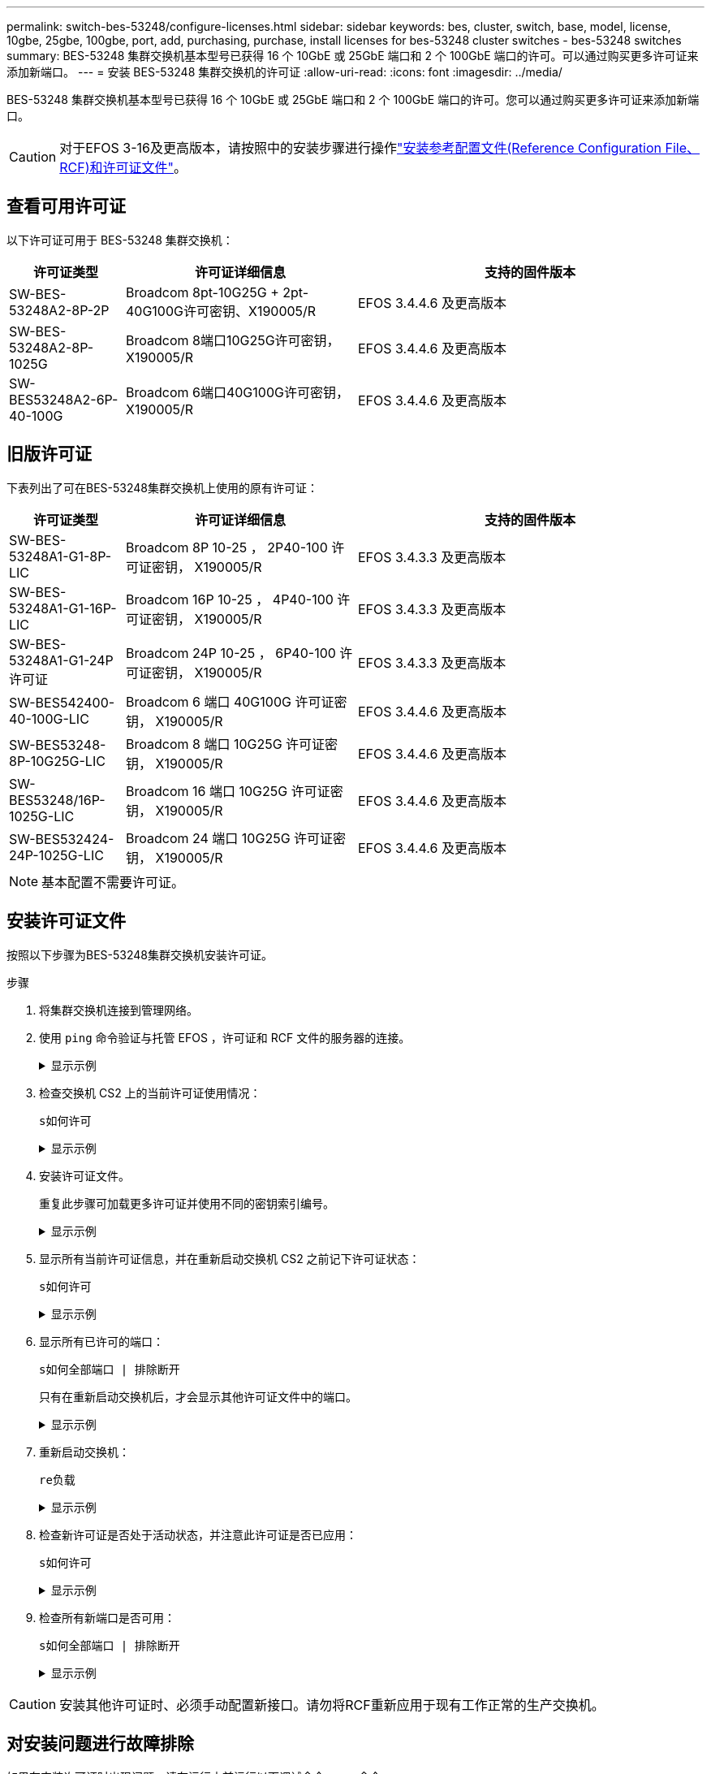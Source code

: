 ---
permalink: switch-bes-53248/configure-licenses.html 
sidebar: sidebar 
keywords: bes, cluster, switch, base, model, license, 10gbe, 25gbe, 100gbe, port, add, purchasing, purchase, install licenses for bes-53248 cluster switches - bes-53248 switches 
summary: BES-53248 集群交换机基本型号已获得 16 个 10GbE 或 25GbE 端口和 2 个 100GbE 端口的许可。可以通过购买更多许可证来添加新端口。 
---
= 安装 BES-53248 集群交换机的许可证
:allow-uri-read: 
:icons: font
:imagesdir: ../media/


[role="lead"]
BES-53248 集群交换机基本型号已获得 16 个 10GbE 或 25GbE 端口和 2 个 100GbE 端口的许可。您可以通过购买更多许可证来添加新端口。


CAUTION: 对于EFOS 3-16及更高版本，请按照中的安装步骤进行操作link:efos-install-rcf-license-file.html["安装参考配置文件(Reference Configuration File、RCF)和许可证文件"]。



== 查看可用许可证

以下许可证可用于 BES-53248 集群交换机：

[cols="1,2,3"]
|===
| 许可证类型 | 许可证详细信息 | 支持的固件版本 


 a| 
SW-BES-53248A2-8P-2P
 a| 
Broadcom 8pt-10G25G + 2pt-40G100G许可密钥、X190005/R
 a| 
EFOS 3.4.4.6 及更高版本



 a| 
SW-BES-53248A2-8P-1025G
 a| 
Broadcom 8端口10G25G许可密钥，X190005/R
 a| 
EFOS 3.4.4.6 及更高版本



 a| 
SW-BES53248A2-6P-40-100G
 a| 
Broadcom 6端口40G100G许可密钥，X190005/R
 a| 
EFOS 3.4.4.6 及更高版本

|===


== 旧版许可证

下表列出了可在BES-53248集群交换机上使用的原有许可证：

[cols="1,2,3"]
|===
| 许可证类型 | 许可证详细信息 | 支持的固件版本 


 a| 
SW-BES-53248A1-G1-8P-LIC
 a| 
Broadcom 8P 10-25 ， 2P40-100 许可证密钥， X190005/R
 a| 
EFOS 3.4.3.3 及更高版本



 a| 
SW-BES-53248A1-G1-16P-LIC
 a| 
Broadcom 16P 10-25 ， 4P40-100 许可证密钥， X190005/R
 a| 
EFOS 3.4.3.3 及更高版本



 a| 
SW-BES-53248A1-G1-24P 许可证
 a| 
Broadcom 24P 10-25 ， 6P40-100 许可证密钥， X190005/R
 a| 
EFOS 3.4.3.3 及更高版本



 a| 
SW-BES542400-40-100G-LIC
 a| 
Broadcom 6 端口 40G100G 许可证密钥， X190005/R
 a| 
EFOS 3.4.4.6 及更高版本



 a| 
SW-BES53248-8P-10G25G-LIC
 a| 
Broadcom 8 端口 10G25G 许可证密钥， X190005/R
 a| 
EFOS 3.4.4.6 及更高版本



 a| 
SW-BES53248/16P-1025G-LIC
 a| 
Broadcom 16 端口 10G25G 许可证密钥， X190005/R
 a| 
EFOS 3.4.4.6 及更高版本



 a| 
SW-BES532424-24P-1025G-LIC
 a| 
Broadcom 24 端口 10G25G 许可证密钥， X190005/R
 a| 
EFOS 3.4.4.6 及更高版本

|===

NOTE: 基本配置不需要许可证。



== 安装许可证文件

按照以下步骤为BES-53248集群交换机安装许可证。

.步骤
. 将集群交换机连接到管理网络。
. 使用 `ping` 命令验证与托管 EFOS ，许可证和 RCF 文件的服务器的连接。
+
.显示示例
[%collapsible]
====
此示例验证交换机是否已连接到 IP 地址为 172.19.2.1 的服务器：

[listing, subs="+quotes"]
----
(cs2)# *ping 172.19.2.1*
Pinging 172.19.2.1 with 0 bytes of data:

Reply From 172.19.2.1: icmp_seq = 0. time= 5910 usec.
----
====
. 检查交换机 CS2 上的当前许可证使用情况：
+
`s如何许可`

+
.显示示例
[%collapsible]
====
[listing, subs="+quotes"]
----
(cs2)# *show license*
Reboot needed.................................. No
Number of active licenses...................... 0

License Index  License Type     Status
-------------- ---------------- -----------

No license file found.
----
====
. 安装许可证文件。
+
重复此步骤可加载更多许可证并使用不同的密钥索引编号。

+
.显示示例
[%collapsible]
====
以下示例使用 SFTP 将许可证文件复制到密钥索引 1 。

[listing, subs="+quotes"]
----
(cs2)# *copy sftp://root@172.19.2.1/var/lib/tftpboot/license.dat nvram:license-key 1*
Remote Password:********

Mode........................................... SFTP
Set Server IP.................................. 172.19.2.1
Path........................................... /var/lib/tftpboot/
Filename....................................... license.dat
Data Type...................................... license

Management access will be blocked for the duration of the transfer
Are you sure you want to start? (y/n) *y*

File transfer in progress. Management access will be blocked for the duration of the transfer. Please wait...


License Key transfer operation completed successfully. System reboot is required.
----
====
. 显示所有当前许可证信息，并在重新启动交换机 CS2 之前记下许可证状态：
+
`s如何许可`

+
.显示示例
[%collapsible]
====
[listing, subs="+quotes"]
----
(cs2)# *show license*

Reboot needed.................................. Yes
Number of active licenses...................... 0


License Index  License Type      Status
-------------- ----------------- -------------------------------
1              Port              License valid but not applied
----
====
. 显示所有已许可的端口：
+
`s如何全部端口 | 排除断开`

+
只有在重新启动交换机后，才会显示其他许可证文件中的端口。

+
.显示示例
[%collapsible]
====
[listing, subs="+quotes"]
----
(cs2)# *show port all | exclude Detach*

                 Admin     Physical   Physical   Link   Link    LACP   Actor
Intf      Type   Mode      Mode       Status     Status Trap    Mode   Timeout
--------- ------ --------- ---------- ---------- ------ ------- ------ --------
0/1              Disable   Auto                  Down   Enable  Enable long
0/2              Disable   Auto                  Down   Enable  Enable long
0/3              Disable   Auto                  Down   Enable  Enable long
0/4              Disable   Auto                  Down   Enable  Enable long
0/5              Disable   Auto                  Down   Enable  Enable long
0/6              Disable   Auto                  Down   Enable  Enable long
0/7              Disable   Auto                  Down   Enable  Enable long
0/8              Disable   Auto                  Down   Enable  Enable long
0/9              Disable   Auto                  Down   Enable  Enable long
0/10             Disable   Auto                  Down   Enable  Enable long
0/11             Disable   Auto                  Down   Enable  Enable long
0/12             Disable   Auto                  Down   Enable  Enable long
0/13             Disable   Auto                  Down   Enable  Enable long
0/14             Disable   Auto                  Down   Enable  Enable long
0/15             Disable   Auto                  Down   Enable  Enable long
0/16             Disable   Auto                  Down   Enable  Enable long
0/55             Disable   Auto                  Down   Enable  Enable long
0/56             Disable   Auto                  Down   Enable  Enable long
----
====
. 重新启动交换机：
+
`re负载`

+
.显示示例
[%collapsible]
====
[listing, subs="+quotes"]
----
(cs2)# *reload*

The system has unsaved changes.
Would you like to save them now? (y/n) *y*

Config file 'startup-config' created successfully .

Configuration Saved!
Are you sure you would like to reset the system? (y/n) *y*
----
====
. 检查新许可证是否处于活动状态，并注意此许可证是否已应用：
+
`s如何许可`

+
.显示示例
[%collapsible]
====
[listing, subs="+quotes"]
----
(cs2)# *show license*

Reboot needed.................................. No
Number of installed licenses................... 1
Total Downlink Ports enabled................... 16
Total Uplink Ports enabled..................... 8

License Index  License Type              Status
-------------- ------------------------- -----------------------------------
1              Port                      License applied
----
====
. 检查所有新端口是否可用：
+
`s如何全部端口 | 排除断开`

+
.显示示例
[%collapsible]
====
[listing, subs="+quotes"]
----
(cs2)# *show port all | exclude Detach*

                 Admin     Physical   Physical   Link   Link    LACP   Actor
Intf      Type   Mode      Mode       Status     Status Trap    Mode   Timeout
--------- ------ --------- ---------- ---------- ------ ------- ------ --------
0/1              Disable    Auto                 Down   Enable  Enable long
0/2              Disable    Auto                 Down   Enable  Enable long
0/3              Disable    Auto                 Down   Enable  Enable long
0/4              Disable    Auto                 Down   Enable  Enable long
0/5              Disable    Auto                 Down   Enable  Enable long
0/6              Disable    Auto                 Down   Enable  Enable long
0/7              Disable    Auto                 Down   Enable  Enable long
0/8              Disable    Auto                 Down   Enable  Enable long
0/9              Disable    Auto                 Down   Enable  Enable long
0/10             Disable    Auto                 Down   Enable  Enable long
0/11             Disable    Auto                 Down   Enable  Enable long
0/12             Disable    Auto                 Down   Enable  Enable long
0/13             Disable    Auto                 Down   Enable  Enable long
0/14             Disable    Auto                 Down   Enable  Enable long
0/15             Disable    Auto                 Down   Enable  Enable long
0/16             Disable    Auto                 Down   Enable  Enable long
0/49             Disable   100G Full             Down   Enable  Enable long
0/50             Disable   100G Full             Down   Enable  Enable long
0/51             Disable   100G Full             Down   Enable  Enable long
0/52             Disable   100G Full             Down   Enable  Enable long
0/53             Disable   100G Full             Down   Enable  Enable long
0/54             Disable   100G Full             Down   Enable  Enable long
0/55             Disable   100G Full             Down   Enable  Enable long
0/56             Disable   100G Full             Down   Enable  Enable long
----
====



CAUTION: 安装其他许可证时、必须手动配置新接口。请勿将RCF重新应用于现有工作正常的生产交换机。



== 对安装问题进行故障排除

如果在安装许可证时出现问题、请在运行之前运行以下调试命令 `copy` 命令。

要使用的调试命令：`debug transfer`和`debug license`

.显示示例
[%collapsible]
====
[listing, subs="+quotes"]
----
(cs2)# *debug transfer*
Debug transfer output is enabled.
(cs2)# *debug license*
Enabled capability licensing debugging.
----
====
运行时 `copy` 命令 `debug transfer` 和 `debug license` options enabled、将返回日志输出。

.显示示例
[%collapsible]
====
[listing]
----
transfer.c(3083):Transfer process  key or certificate file type = 43
transfer.c(3229):Transfer process  key/certificate cmd = cp /mnt/download//license.dat.1 /mnt/fastpath/ >/dev/null 2>&1CAPABILITY LICENSING :
Fri Sep 11 13:41:32 2020: License file with index 1 added.
CAPABILITY LICENSING : Fri Sep 11 13:41:32 2020: Validating hash value 29de5e9a8af3e510f1f16764a13e8273922d3537d3f13c9c3d445c72a180a2e6.
CAPABILITY LICENSING : Fri Sep 11 13:41:32 2020: Parsing JSON buffer {
  "license": {
    "header": {
      "version": "1.0",
      "license-key": "964B-2D37-4E52-BA14",
      "serial-number": "QTFCU38290012",
      "model": "BES-53248"
  },
  "description": "",
  "ports": "0+6"
  }
}.
CAPABILITY LICENSING : Fri Sep 11 13:41:32 2020: License data does not contain 'features' field.
CAPABILITY LICENSING : Fri Sep 11 13:41:32 2020: Serial number QTFCU38290012 matched.
CAPABILITY LICENSING : Fri Sep 11 13:41:32 2020: Model BES-53248 matched.
CAPABILITY LICENSING : Fri Sep 11 13:41:32 2020: Feature not found in license file with index = 1.
CAPABILITY LICENSING : Fri Sep 11 13:41:32 2020: Applying license file 1.
----
====
在调试输出中检查以下内容：

* 检查序列号是否匹配： `s序列号 QTCU38290012 匹配。`
* 检查交换机型号是否匹配： `model BES-53248 matched 。`
* 检查指定的许可证索引是否以前未使用过。如果已使用许可证索引，则返回以下错误： `License file /mnt/download//license.date.1 already exists.`
* 端口许可证不是功能许可证。因此，应遵循以下语句：在索引为 1.` 的许可证文件中未找到 `功能


使用 `copy` 用于将端口许可证备份到服务器的命令：

[listing, subs="+quotes"]
----
(cs2)# *copy nvram:license-key 1 scp://<UserName>@<IP_address>/saved_license_1.dat*
----

CAUTION: 如果需要将交换机软件从 3.4.4.6 版降级，则许可证将被删除。这是预期行为。

在还原到软件的旧版本之前，您必须安装相应的旧版许可证。



== 激活新许可的端口

要激活新许可的端口、您需要编辑最新版本的RCF并取消注释适用的端口详细信息。

默认许可证会激活端口 0/1 到 0/16 以及从 0/55 到 0/56 ，而新许可的端口将位于端口 0/17 到 0/54 之间，具体取决于可用许可证的类型和数量。例如、要激活SW-BES54244-40-100G-LIC许可证、必须取消注释RCF中的以下部分：

.显示示例
[%collapsible]
====
[listing]
----
.
.
!
! 2-port or 6-port 40/100GbE node port license block
!
interface 0/49
no shutdown
description "40/100GbE Node Port"
!speed 100G full-duplex
speed 40G full-duplex
service-policy in WRED_100G
spanning-tree edgeport
mtu 9216
switchport mode trunk
datacenter-bridging
priority-flow-control mode on
priority-flow-control priority 5 no-drop
exit
exit
!
interface 0/50
no shutdown
description "40/100GbE Node Port"
!speed 100G full-duplex
speed 40G full-duplex
service-policy in WRED_100G
spanning-tree edgeport
mtu 9216
switchport mode trunk
datacenter-bridging
priority-flow-control mode on
priority-flow-control priority 5 no-drop
exit
exit
!
interface 0/51
no shutdown
description "40/100GbE Node Port"
speed 100G full-duplex
!speed 40G full-duplex
service-policy in WRED_100G
spanning-tree edgeport
mtu 9216
switchport mode trunk
datacenter-bridging
priority-flow-control mode on
priority-flow-control priority 5 no-drop
exit
exit
!
interface 0/52
no shutdown
description "40/100GbE Node Port"
speed 100G full-duplex
!speed 40G full-duplex
service-policy in WRED_100G
spanning-tree edgeport
mtu 9216
switchport mode trunk
datacenter-bridging
priority-flow-control mode on
priority-flow-control priority 5 no-drop
exit
exit
!
interface 0/53
no shutdown
description "40/100GbE Node Port"
speed 100G full-duplex
!speed 40G full-duplex
service-policy in WRED_100G
spanning-tree edgeport
mtu 9216
switchport mode trunk
datacenter-bridging
priority-flow-control mode on
priority-flow-control priority 5 no-drop
exit
exit
!
interface 0/54
no shutdown
description "40/100GbE Node Port"
speed 100G full-duplex
!speed 40G full-duplex
service-policy in WRED_100G
spanning-tree edgeport
mtu 9216
switchport mode trunk
datacenter-bridging
priority-flow-control mode on
priority-flow-control priority 5 no-drop
exit
exit
!
.
.
----
====

NOTE: 对于介于0/49到0/54之间的高速端口、取消对每个端口的注释、但仅对RCF中每个端口的一个*速度*行进行注释、如示例所示：*速度100G全双工*或*速度40G全双工*。对于介于 0/17 到 0/48 之间的低速度端口，激活相应的许可证后，取消对整个 8 端口部分的注释。

.下一步是什么？
安装许可证后，您可以 link:configure-install-rcf.html["安装参考配置文件（RCF）"] 或者 link:upgrade-rcf.html["升级 RCF"]。
